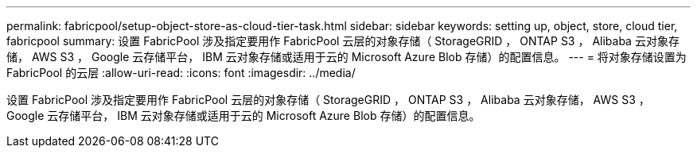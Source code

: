 ---
permalink: fabricpool/setup-object-store-as-cloud-tier-task.html 
sidebar: sidebar 
keywords: setting up, object, store, cloud tier, fabricpool 
summary: 设置 FabricPool 涉及指定要用作 FabricPool 云层的对象存储（ StorageGRID ， ONTAP S3 ， Alibaba 云对象存储， AWS S3 ， Google 云存储平台， IBM 云对象存储或适用于云的 Microsoft Azure Blob 存储）的配置信息。 
---
= 将对象存储设置为 FabricPool 的云层
:allow-uri-read: 
:icons: font
:imagesdir: ../media/


[role="lead"]
设置 FabricPool 涉及指定要用作 FabricPool 云层的对象存储（ StorageGRID ， ONTAP S3 ， Alibaba 云对象存储， AWS S3 ， Google 云存储平台， IBM 云对象存储或适用于云的 Microsoft Azure Blob 存储）的配置信息。
